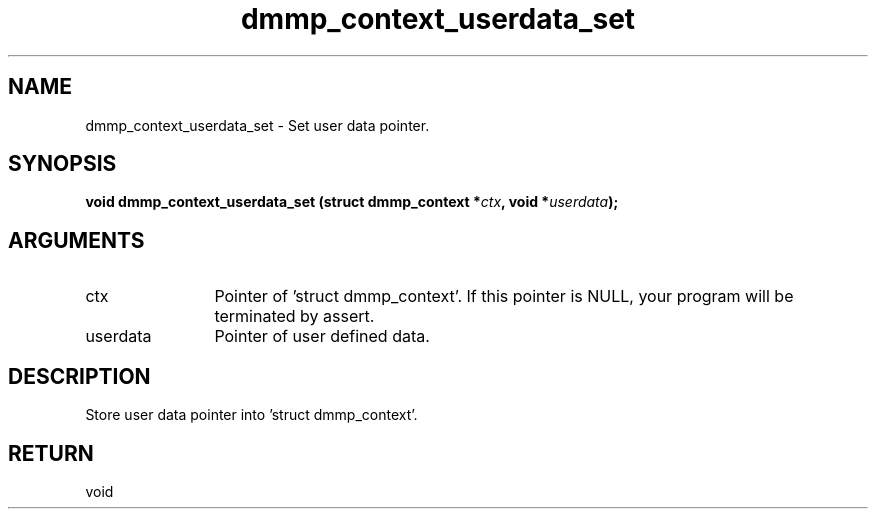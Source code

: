 .TH "dmmp_context_userdata_set" 3 "dmmp_context_userdata_set" "March 2018" "Device Mapper Multipath API - libdmmp Manual" 
.SH NAME
dmmp_context_userdata_set \- Set user data pointer.
.SH SYNOPSIS
.B "void" dmmp_context_userdata_set
.BI "(struct dmmp_context *" ctx ","
.BI "void *" userdata ");"
.SH ARGUMENTS
.IP "ctx" 12
Pointer of 'struct dmmp_context'.
If this pointer is NULL, your program will be terminated by assert.
.IP "userdata" 12
Pointer of user defined data.
.SH "DESCRIPTION"

Store user data pointer into 'struct dmmp_context'.
.SH "RETURN"
void
